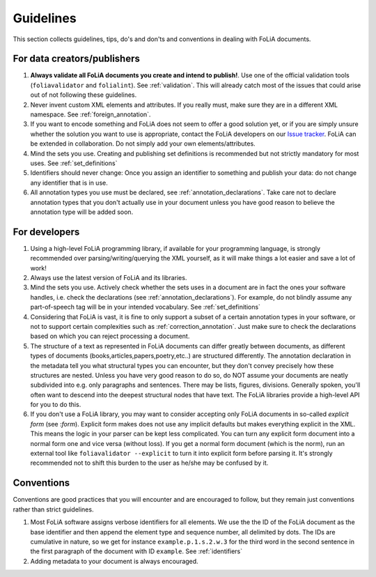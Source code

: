 Guidelines
=================

This section collects guidelines, tips, do's and don'ts and conventions in dealing with FoLiA documents.

For data creators/publishers
-------------------------------

1. **Always validate all FoLiA documents you create and intend to publish!**. Use one of the official validation tools
   (``foliavalidator`` and ``folialint``). See :ref:`validation`. This will already catch most of the issues that could
   arise out of not following these guidelines.
2. Never invent custom XML elements and attributes. If you really must, make sure they are in a different XML namespace.
   See :ref:`foreign_annotation`.
3. If you want to encode something and FoLiA does not seem to offer a good solution yet, or if you are simply unsure
   whether the solution you want to use is appropriate, contact the FoLiA developers on our `Issue tracker <https://github.com/proycon/folia/issues/>`_.
   FoLiA can be extended in collaboration. Do not simply add your own elements/attributes.
4. Mind the sets you use. Creating and publishing set definitions is recommended but not strictly mandatory for most uses. See :ref:`set_definitions`
5. Identifiers should never change: Once you assign an identifier to something and publish your data: do not change any
   identifier that is in use.
6. All annotation types you use must be declared, see :ref:`annotation_declarations`. Take care not to declare annotation types that you don't actually use in your document unless you have good reason to believe the annotation type will be added soon.

For developers
-----------------

1. Using a high-level FoLiA programming library, if available for your programming language, is strongly recommended over parsing/writing/querying the XML yourself, as it will
   make things a lot easier and save a lot of work!
2. Always use the latest version of FoLiA and its libraries.
3. Mind the sets you use. Actively check whether the sets uses in a document are in fact the ones your software handles,
   i.e. check the declarations (see :ref:`annotation_declarations`). For example, do not blindly assume any part-of-speech tag will be in your intended vocabulary. See
   :ref:`set_definitions`
4. Considering that FoLiA is vast, it is fine to only support a subset of a certain annotation types in your software,
   or not to support certain complexities such as :ref:`correction_annotation`. Just make sure to check the declarations
   based on which you can reject processing a document.
5. The structure of a text as represented in FoLiA documents can differ greatly between documents, as different types of
   documents (books,articles,papers,poetry,etc..) are structured differently. The annotation declaration in the metadata
   tell you what structural types you can encounter, but they don't convey precisely how these structures are nested. Unless you have
   very good reason to do so, do NOT assume your documents are neatly subdivided into e.g. only paragraphs and
   sentences. There may be lists, figures, divisions. Generally spoken, you'll often want to descend into the deepest
   structural nodes that have text.  The FoLiA libraries provide a high-level API for you to do this.
6. If you don't use a FoLiA library, you may want to consider accepting only FoLiA documents in so-called *explicit form* (see :`form`). Explicit form makes does not use any implicit defaults but makes everything explicit in the XML. This means the logic in your parser can be kept less complicated. You can turn any explicit form document into a normal form one and vice versa (without loss). If you get a normal form document (which is the norm), run an external tool like ``foliavalidator --explicit`` to turn it into explicit form before parsing it. It's strongly recommended not to shift this burden to the user as he/she may be confused by it.

Conventions
-----------------------

Conventions are good practices that you will encounter and are encouraged to follow, but they remain just conventions
rather than strict guidelines.

1. Most FoLiA software assigns verbose identifiers for all elements. We use the the ID of the FoLiA
   document as the base identifier and then append the element type and sequence number, all delimited by dots. The IDs
   are cumulative in nature, so we get for instance ``example.p.1.s.2.w.3`` for the third word in the second sentence in
   the first paragraph of the document with ID ``example``. See :ref:`identifiers`
2. Adding metadata to your document is always encouraged.

